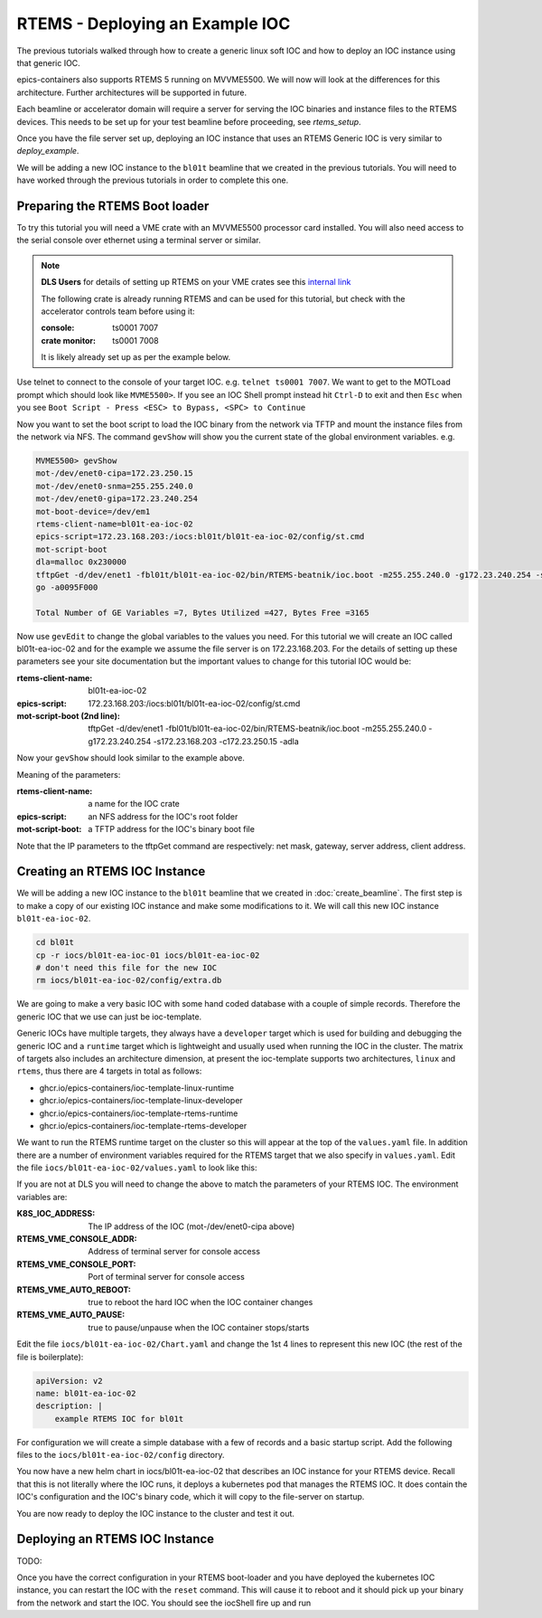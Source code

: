 RTEMS - Deploying an Example IOC
================================

The previous tutorials walked through how to create a generic linux soft
IOC and how to deploy an IOC instance using that generic IOC.

epics-containers also supports RTEMS 5 running on MVVME5500. We will
now will look at the differences for this architecture. Further
architectures will be supported in future.

Each beamline or accelerator domain will require a server for
serving the IOC binaries and instance files to the RTEMS devices. This
needs to be set up for your test beamline before proceeding,
see `rtems_setup`.

Once you have the file server set up, deploying an IOC instance that uses
an RTEMS Generic IOC is very similar to `deploy_example`.

We will be adding
a new IOC instance to the ``bl01t`` beamline that we created in the previous
tutorials. You will need to have worked through the previous tutorials in
order to complete this one.

Preparing the RTEMS Boot loader
-------------------------------

To try this tutorial you will need a VME crate with an MVVME5500 processor card
installed. You will also need access to the serial console over ethernet
using a terminal server or similar.

.. note::

    **DLS Users** for details of setting up RTEMS on your VME crates see
    this `internal link <https://confluence.diamond.ac.uk/pages/viewpage.action?spaceKey=CNTRLS&title=RTEMS>`_

    The following crate is already running RTEMS and can be used for this
    tutorial, but check with the accelerator controls team before using it:

    :console: ts0001 7007
    :crate monitor: ts0001 7008

    It is likely already set up as per the example below.

Use telnet to connect to the console of your target IOC. e.g.
``telnet ts0001 7007``. We want to get to the MOTLoad prompt which should look
like ``MVME5500>``. If you see an IOC Shell prompt instead hit ``Ctrl-D`` to
exit and then ``Esc`` when you see
``Boot Script - Press <ESC> to Bypass, <SPC> to Continue``

Now you want to set the boot script to load the IOC binary from the network via
TFTP and mount the instance files from the network via NFS. The command
``gevShow`` will show you the current state of the global environment variables.
e.g.

.. code-block::

    MVME5500> gevShow
    mot-/dev/enet0-cipa=172.23.250.15
    mot-/dev/enet0-snma=255.255.240.0
    mot-/dev/enet0-gipa=172.23.240.254
    mot-boot-device=/dev/em1
    rtems-client-name=bl01t-ea-ioc-02
    epics-script=172.23.168.203:/iocs:bl01t/bl01t-ea-ioc-02/config/st.cmd
    mot-script-boot
    dla=malloc 0x230000
    tftpGet -d/dev/enet1 -fbl01t/bl01t-ea-ioc-02/bin/RTEMS-beatnik/ioc.boot -m255.255.240.0 -g172.23.240.254 -s172.23.168.203 -c172.23.250.15 -adla
    go -a0095F000

    Total Number of GE Variables =7, Bytes Utilized =427, Bytes Free =3165

Now use ``gevEdit`` to change the global variables to the values you need.
For this tutorial we will create an IOC called bl01t-ea-ioc-02 and for the
example we assume the file server is on 172.23.168.203. For the details of
setting up these parameters see your site documentation but the important
values to change for this tutorial IOC would be:

:rtems-client-name: bl01t-ea-ioc-02
:epics-script: 172.23.168.203:/iocs:bl01t/bl01t-ea-ioc-02/config/st.cmd
:mot-script-boot (2nd line): tftpGet -d/dev/enet1 -fbl01t/bl01t-ea-ioc-02/bin/RTEMS-beatnik/ioc.boot -m255.255.240.0 -g172.23.240.254 -s172.23.168.203 -c172.23.250.15 -adla

Now your ``gevShow`` should look similar to the example above.

Meaning of the parameters:

:rtems-client-name: a name for the IOC crate
:epics-script: an NFS address for the IOC's root folder
:mot-script-boot: a TFTP address for the IOC's binary boot file

Note that the IP parameters to the tftpGet command are respectively:
net mask, gateway, server address, client address.


Creating an RTEMS IOC Instance
------------------------------

We will be adding a new IOC instance to the ``bl01t`` beamline that we created in
:doc:`create_beamline`. The first step is to make a copy of our existing IOC instance
and make some modifications to it. We will call this new IOC instance
``bl01t-ea-ioc-02``.

.. code-block:: bash

    cd bl01t
    cp -r iocs/bl01t-ea-ioc-01 iocs/bl01t-ea-ioc-02
    # don't need this file for the new IOC
    rm iocs/bl01t-ea-ioc-02/config/extra.db

We are going to make a very basic IOC with some hand coded database with
a couple of simple records. Therefore the generic IOC that we use can just
be ioc-template.

Generic IOCs have multiple targets, they always have a
``developer`` target which is used for building and debugging the generic IOC and
a ``runtime`` target which is lightweight and usually used when running the IOC
in the cluster. The matrix of targets also includes an architecture dimension,
at present the ioc-template supports two architectures, ``linux`` and
``rtems``, thus there are 4 targets in total as follows:

- ghcr.io/epics-containers/ioc-template-linux-runtime
- ghcr.io/epics-containers/ioc-template-linux-developer
- ghcr.io/epics-containers/ioc-template-rtems-runtime
- ghcr.io/epics-containers/ioc-template-rtems-developer

We want to run the RTEMS runtime target on the cluster so this will appear
at the top of the ``values.yaml`` file. In addition there are a number of
environment variables required for the RTEMS target that we also specify in
``values.yaml``.
Edit the file
``iocs/bl01t-ea-ioc-02/values.yaml`` to look like this:

.. code-block:: yaml

If you are not at DLS you will need to change the above to match the
parameters of your RTEMS IOC. The environment variables are:

:K8S_IOC_ADDRESS: The IP address of the IOC (mot-/dev/enet0-cipa above)
:RTEMS_VME_CONSOLE_ADDR: Address of terminal server for console access
:RTEMS_VME_CONSOLE_PORT: Port of terminal server for console access
:RTEMS_VME_AUTO_REBOOT: true to reboot the hard IOC when the IOC container changes
:RTEMS_VME_AUTO_PAUSE: true to pause/unpause when the IOC container stops/starts

Edit the file ``iocs/bl01t-ea-ioc-02/Chart.yaml`` and change the 1st 4 lines
to represent this new IOC (the rest of the file is boilerplate):

.. code-block:: yaml

    apiVersion: v2
    name: bl01t-ea-ioc-02
    description: |
        example RTEMS IOC for bl01t

For configuration we will create a simple database with a few of records and
a basic startup script. Add the following files to the
``iocs/bl01t-ea-ioc-02/config`` directory.

.. code-block::  :caption: bl01t-ea-ioc-02.db

    record(calc, "bl01t-ea-ioc-02:SUM") {
        field(DESC, "Sum A and B")
        field(CALC, "A+B")
        field(SCAN, ".1 second")
        field(INPA, "bl01t-ea-ioc-02:A")
        field(INPB, "bl01t-ea-ioc-02:B")
    }

    record(ao, "bl01t-ea-ioc-02:A") {
        field(DESC, "A voltage")
        field(EGU,  "Volts")
        field(VAL,  "0.0")
    }

    record(ao, "bl01t-ea-ioc-02:B") {
        field(DESC, "B voltage")
        field(EGU,  "Volts")
        field(VAL,  "0.0")
    }

.. code-block::  :caption: st.cmd

    # RTEMS Test IOC bl01t-ea-ioc-02

    dbLoadDatabase "/iocs/bl01t/bl01t-ea-ioc-02/dbd/ioc.dbd"
    ioc_registerRecordDeviceDriver(pdbbase)

    # db files from the support modules are all held in this folder
    epicsEnvSet(EPICS_DB_INCLUDE_PATH, "/iocs/bl01t/bl01t-ea-ioc-02/support/db")

    # load our hand crafted database
    dbLoadRecords("/iocs/bl01t/bl01t-ea-ioc-02/config/bl01t-ea-ioc-02.db")
    # also make Database records for DEVIOCSTATS
    dbLoadRecords(iocAdminSoft.db, "IOC=bl01t-ea-ioc-02")
    dbLoadRecords(iocAdminScanMon.db, "IOC=bl01t-ea-ioc-02")

    iocInit

You now have a new helm chart in iocs/bl01t-ea-ioc-02 that describes an IOC
instance for your RTEMS device. Recall that this is not literally where the IOC
runs, it deploys a kubernetes pod that manages the RTEMS IOC. It does contain
the IOC's configuration and the IOC's binary code, which it will copy to the
file-server on startup.

You are now ready to deploy the IOC instance to the cluster and test it out.


Deploying an RTEMS IOC Instance
-------------------------------

TODO:

Once you have the correct configuration in your RTEMS boot-loader and you have
deployed the kubernetes IOC instance, you can restart the IOC with
the ``reset`` command. This will cause it to reboot and it should pick
up your binary from the network and start the IOC. You should see the
iocShell fire up and run